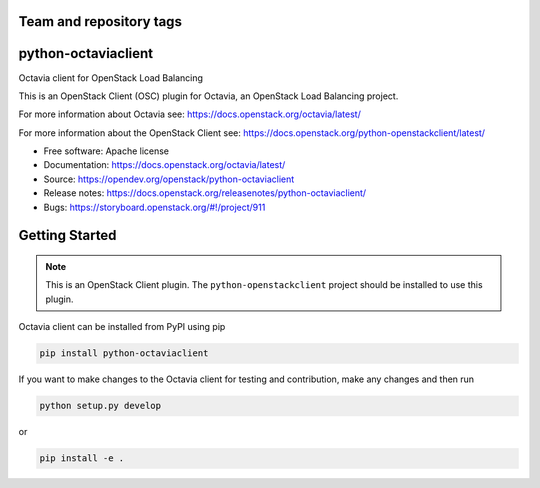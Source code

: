 Team and repository tags
========================

.. image:: https://governance.openstack.org/tc/badges/python-octaviaclient.svg
    :target: https://governance.openstack.org/tc/reference/tags/index.html

.. Change things from this point on

python-octaviaclient
====================

Octavia client for OpenStack Load Balancing

This is an OpenStack Client (OSC) plugin for Octavia, an OpenStack
Load Balancing project.

For more information about Octavia see:
https://docs.openstack.org/octavia/latest/

For more information about the OpenStack Client see:
https://docs.openstack.org/python-openstackclient/latest/

* Free software: Apache license
* Documentation: https://docs.openstack.org/octavia/latest/
* Source: https://opendev.org/openstack/python-octaviaclient
* Release notes: https://docs.openstack.org/releasenotes/python-octaviaclient/
* Bugs: https://storyboard.openstack.org/#!/project/911

Getting Started
===============

.. note:: This is an OpenStack Client plugin. The ``python-openstackclient``
          project should be installed to use this plugin.

Octavia client can be installed from PyPI using pip

.. code-block:: bash

    pip install python-octaviaclient

If you want to make changes to the Octavia client for testing and contribution,
make any changes and then run

.. code-block:: bash

    python setup.py develop

or

.. code-block:: bash

    pip install -e .



